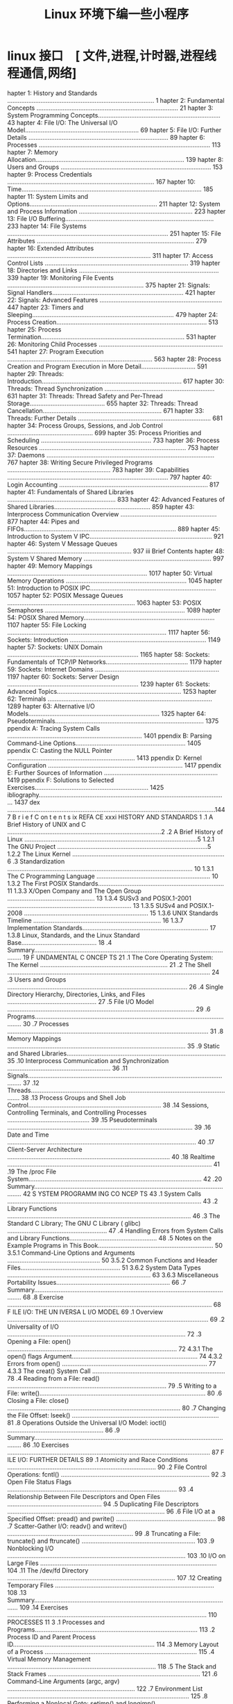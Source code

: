 #+TITLE: Linux 环境下编一些小程序
#+DESCRIPTION: 
#+TAGS: linux,program
#+CATEGORIES: 语言使用

* linux 接口　[ 文件,进程,计时器,进程线程通信,网络]
 hapter 1: History and Standards .................................................................................... 1
 hapter 2: Fundamental Concepts ................................................................................. 21
 hapter 3: System Programming Concepts...................................................................... 43
 hapter 4: File I/O: The Universal I/O Model................................................................. 69
 hapter 5: File I/O: Further Details ................................................................................ 89
 hapter 6: Processes .................................................................................................. 113
 hapter 7: Memory Allocation..................................................................................... 139
 hapter 8: Users and Groups ...................................................................................... 153
 hapter 9: Process Credentials .................................................................................... 167
 hapter 10: Time....................................................................................................... 185
 hapter 11: System Limits and Options......................................................................... 211
 hapter 12: System and Process Information ................................................................. 223
 hapter 13: File I/O Buffering..................................................................................... 233
 hapter 14: File Systems ............................................................................................ 251
 hapter 15: File Attributes .......................................................................................... 279
 hapter 16: Extended Attributes .................................................................................. 311
 hapter 17: Access Control Lists .................................................................................. 319
 hapter 18: Directories and Links ................................................................................ 339
 hapter 19: Monitoring File Events .............................................................................. 375
 hapter 21: Signals: Signal Handlers........................................................................... 421
 hapter 22: Signals: Advanced Features ...................................................................... 447
 hapter 23: Timers and Sleeping................................................................................. 479
 hapter 24: Process Creation...................................................................................... 513
 hapter 25: Process Termination.................................................................................. 531
 hapter 26: Monitoring Child Processes ....................................................................... 541
 hapter 27: Program Execution ................................................................................... 563
 hapter 28: Process Creation and Program Execution in More Detail............................... 591
 hapter 29: Threads: Introduction................................................................................ 617
 hapter 30: Threads: Thread Synchronization ............................................................... 631
 hapter 31: Threads: Thread Safety and Per-Thread Storage........................................... 655
 hapter 32: Threads: Thread Cancellation.................................................................... 671
 hapter 33: Threads: Further Details ............................................................................ 681
 hapter 34: Process Groups, Sessions, and Job Control ................................................. 699
 hapter 35: Process Priorities and Scheduling ............................................................... 733
 hapter 36: Process Resources .................................................................................... 753
 hapter 37: Daemons ................................................................................................ 767
 hapter 38: Writing Secure Privileged Programs ........................................................... 783
 hapter 39: Capabilities ............................................................................................ 797
 hapter 40: Login Accounting ..................................................................................... 817
 hapter 41: Fundamentals of Shared Libraries .............................................................. 833
 hapter 42: Advanced Features of Shared Libraries....................................................... 859
 hapter 43: Interprocess Communication Overview ....................................................... 877
 hapter 44: Pipes and FIFOs....................................................................................... 889
 hapter 45: Introduction to System V IPC...................................................................... 921
 hapter 46: System V Message Queues ....................................................................... 937
iii Brief Contents
 hapter 48: System V Shared Memory ......................................................................... 997
 hapter 49: Memory Mappings ................................................................................ 1017
 hapter 50: Virtual Memory Operations ..................................................................... 1045
 hapter 51: Introduction to POSIX IPC........................................................................ 1057
 hapter 52: POSIX Message Queues ......................................................................... 1063
 hapter 53: POSIX Semaphores ................................................................................ 1089
 hapter 54: POSIX Shared Memory........................................................................... 1107
 hapter 55: File Locking ........................................................................................... 1117
 hapter 56: Sockets: Introduction .............................................................................. 1149
 hapter 57: Sockets: UNIX Domain ........................................................................... 1165
 hapter 58: Sockets: Fundamentals of TCP/IP Networks............................................... 1179
 hapter 59: Sockets: Internet Domains ....................................................................... 1197
 hapter 60: Sockets: Server Design ........................................................................... 1239
 hapter 61: Sockets: Advanced Topics....................................................................... 1253
 hapter 62: Terminals .............................................................................................. 1289
 hapter 63: Alternative I/O Models........................................................................... 1325
 hapter 64: Pseudoterminals..................................................................................... 1375
ppendix A: Tracing System Calls ............................................................................. 1401
ppendix B: Parsing Command-Line Options............................................................... 1405
ppendix C: Casting the NULL Pointer ......................................................................... 1413
ppendix D: Kernel Configuration ............................................................................. 1417
ppendix E: Further Sources of Information ................................................................. 1419
ppendix F: Solutions to Selected Exercises................................................................. 1425
ibliography............................................................................................................ 1437
 dex .......................................................................................................................1447
                                                                                                                          B r i e f C on t e n t s ix
REFA CE                                                                                                                         xxxi
     HISTORY AND STANDARDS                                                                                                           1
.1   A Brief History of UNIX and C ........................................................................................2
.2   A Brief History of Linux ...................................................................................................5
        1.2.1         The GNU Project ......................................................................................5
        1.2.2         The Linux Kernel .......................................................................................6
.3   Standardization .......................................................................................................... 10
        1.3.1         The C Programming Language ................................................................. 10
        1.3.2         The First POSIX Standards........................................................................ 11
        1.3.3         X/Open Company and The Open Group .................................................. 13
        1.3.4         SUSv3 and POSIX.1-2001 ....................................................................... 13
        1.3.5         SUSv4 and POSIX.1-2008 ....................................................................... 15
        1.3.6         UNIX Standards Timeline ......................................................................... 16
        1.3.7         Implementation Standards........................................................................ 17
        1.3.8         Linux, Standards, and the Linux Standard Base........................................... 18
.4   Summary.................................................................................................................... 19
     F UNDAMENTAL C ONCEP TS                                                                                                       21
.1   The Core Operating System: The Kernel .........................................................................                21
.2   The Shell .................................................................................................................... 24
.3   Users and Groups .......................................................................................................       26
.4   Single Directory Hierarchy, Directories, Links, and Files ...................................................                  27
.5   File I/O Model ...........................................................................................................     29
.6   Programs....................................................................................................................   30
.7   Processes ...................................................................................................................  31
.8   Memory Mappings ......................................................................................................         35
.9   Static and Shared Libraries...........................................................................................         35
.10  Interprocess Communication and Synchronization ...........................................................                     36
.11  Signals....................................................................................................................... 37
.12  Threads......................................................................................................................  38
.13  Process Groups and Shell Job Control............................................................................               38
.14  Sessions, Controlling Terminals, and Controlling Processes ...............................................                     39
.15  Pseudoterminals ..........................................................................................................     39
.16  Date and Time ............................................................................................................     40
.17  Client-Server Architecture .............................................................................................       40
.18  Realtime ..................................................................................................................... 41
.19  The /proc File System...................................................................................................       42
.20  Summary....................................................................................................................    42
     S YSTEM PROGRAMM ING CO NCEP TS                                                                                               43
.1   System Calls ...............................................................................................................   43
.2   Library Functions .........................................................................................................    46
.3   The Standard C Library; The GNU C Library ( glibc) .........................................................                   47
.4   Handling Errors from System Calls and Library Functions..................................................                      48
.5   Notes on the Example Programs in This Book..................................................................                   50
        3.5.1         Command-Line Options and Arguments .....................................................                      50
        3.5.2         Common Functions and Header Files.........................................................                    51
            3.6.2                  System Data Types ..................................................................................   63
            3.6.3                  Miscellaneous Portability Issues.................................................................      66
.7     Summary....................................................................................................................        68
.8     Exercise .....................................................................................................................     68
       F ILE I/O: THE UN IVERSA L I/O MODEL                                                                                              69
.1     Overview ...................................................................................................................       69
.2     Universality of I/O ......................................................................................................         72
.3     Opening a File: open() .................................................................................................           72
            4.3.1                  The open() flags Argument........................................................................      74
            4.3.2                  Errors from open() ................................................................................... 77
            4.3.3                  The creat() System Call ............................................................................   78
.4     Reading from a File: read() ...........................................................................................            79
.5     Writing to a File: write()...............................................................................................          80
.6     Closing a File: close() ...................................................................................................        80
.7     Changing the File Offset: lseek() ....................................................................................             81
.8     Operations Outside the Universal I/O Model: ioctl() .......................................................                        86
.9     Summary....................................................................................................................        86
.10    Exercises ....................................................................................................................     87
       F ILE I/O: FURTHER DETAILS                                                                                                        89
.1     Atomicity and Race Conditions ..................................................................................... 90
.2     File Control Operations: fcntl() ..................................................................................... 92
.3     Open File Status Flags ................................................................................................. 93
.4     Relationship Between File Descriptors and Open Files ...................................................... 94
.5     Duplicating File Descriptors .......................................................................................... 96
.6     File I/O at a Specified Offset: pread() and pwrite() ......................................................... 98
.7     Scatter-Gather I/O: readv() and writev() ........................................................................ 99
.8     Truncating a File: truncate() and ftruncate() ................................................................. 103
.9     Nonblocking I/O ...................................................................................................... 103
.10    I/O on Large Files ..................................................................................................... 104
.11    The /dev/fd Directory ................................................................................................ 107
.12    Creating Temporary Files ........................................................................................... 108
.13    Summary.................................................................................................................. 109
.14    Exercises .................................................................................................................. 110
       PROCESSES                                                                                                                      11 3
.1     Processes and Programs.............................................................................................              113
.2     Process ID and Parent Process ID.................................................................................                114
.3     Memory Layout of a Process .......................................................................................               115
.4     Virtual Memory Management .....................................................................................                  118
.5     The Stack and Stack Frames .......................................................................................               121
.6     Command-Line Arguments (argc, argv) .........................................................................                    122
.7     Environment List ........................................................................................................        125
.8     Performing a Nonlocal Goto: setjmp() and longjmp() ....................................................                          131
.9     Summary..................................................................................................................        138
.10    Exercises ..................................................................................................................     138
ii  C on t e n t s i n D e t a i l
       7.1.1         Adjusting the Program Break: brk() and sbrk() ..........................................                     139
       7.1.2         Allocating Memory on the Heap: malloc() and free() .................................                         140
       7.1.3         Implementation of malloc() and free() ......................................................                 144
       7.1.4         Other Methods of Allocating Memory on the Heap ...................................                           147
.2  Allocating Memory on the Stack: alloca() .....................................................................                150
.3  Summary..................................................................................................................     151
.4  Exercises ..................................................................................................................  152
    U S ER S AN D GR OU PS                                                                                                      15 3
.1  The Password File: /etc/passwd ...................................................................................            153
.2  The Shadow Password File: /etc/shadow ......................................................................                  155
.3  The Group File: /etc/group .........................................................................................          155
.4  Retrieving User and Group Information ........................................................................                157
.5  Password Encryption and User Authentication ...............................................................                   162
.6  Summary..................................................................................................................     166
.7  Exercises ..................................................................................................................  166
    PROCESS CREDENTIALS                                                                                                         167
.1  Real User ID and Real Group ID..................................................................................              167
.2  Effective User ID and Effective Group ID.......................................................................               168
.3  Set-User-ID and Set-Group-ID Programs ........................................................................                168
.4  Saved Set-User-ID and Saved Set-Group-ID ...................................................................                  170
.5  File-System User ID and File-System Group ID................................................................                  171
.6  Supplementary Group IDs ..........................................................................................            172
.7  Retrieving and Modifying Process Credentials...............................................................                   172
       9.7.1         Retrieving and Modifying Real, Effective, and Saved Set IDs ......................                           172
       9.7.2         Retrieving and Modifying File-System IDs .................................................                   178
       9.7.3         Retrieving and Modifying Supplementary Group IDs .................................                           178
       9.7.4         Summary of Calls for Modifying Process Credentials .................................                         180
       9.7.5         Example: Displaying Process Credentials .................................................                    182
.8  Summary..................................................................................................................     183
.9  Exercises ..................................................................................................................  184
0   TIME                                                                                                                        18 5
0.1 Calendar Time ..........................................................................................................      186
0.2 Time-Conversion Functions..........................................................................................           187
       10.2.1        Converting time_t to Printable Form ........................................................                 188
       10.2.2        Converting Between time_t and Broken-Down Time ...................................                           189
       10.2.3        Converting Between Broken-Down Time and Printable Form .......................                               191
0.3 Timezones ................................................................................................................    197
0.4 Locales.....................................................................................................................  200
0.5 Updating the System Clock .........................................................................................           204
0.6 The Software Clock (Jiffies) .........................................................................................        205
0.7 Process Time.............................................................................................................     206
0.8 Summary..................................................................................................................     209
0.9 Exercise ...................................................................................................................  210
                                                                                                                          C o n te n t s i n D e t a i l xiii
1.2   Retrieving System Limits (and Options) at Run Time ........................................................                   215
1.3   Retrieving File-Related Limits (and Options) at Run Time..................................................                    217
1.4   Indeterminate Limits ...................................................................................................      219
1.5   System Options .........................................................................................................      219
1.6   Summary..................................................................................................................     221
1.7   Exercises ..................................................................................................................  222
 2    SYSTEM AND PROCESS INFORMATION                                                                                              22 3
2.1   The /proc File System.................................................................................................        223
         12.1.1            Obtaining Information About a Process: /proc/PID ...................................                     224
         12.1.2            System Information Under /proc..............................................................             226
         12.1.3            Accessing /proc Files ............................................................................       226
2.2   System Identification: uname() ....................................................................................           229
2.3   Summary..................................................................................................................     231
2.4   Exercises ..................................................................................................................  231
 3    F ILE I/O BUFF ERING                                                                                                        233
3.1   Kernel Buffering of File I/O: The Buffer Cache ..............................................................                 233
3.2   Buffering in the stdio Library .......................................................................................        237
3.3   Controlling Kernel Buffering of File I/O ........................................................................             239
3.4   Summary of I/O Buffering ..........................................................................................           243
3.5   Advising the Kernel About I/O Patterns........................................................................                244
3.6   Bypassing the Buffer Cache: Direct I/O........................................................................                246
3.7   Mixing Library Functions and System Calls for File I/O ..................................................                     248
3.8   Summary..................................................................................................................     249
3.9   Exercises ..................................................................................................................  250
 4    FILE SYSTEMS                                                                                                                25 1
4.1   Device Special Files (Devices) .....................................................................................          252
4.2   Disks and Partitions ...................................................................................................      253
4.3   File Systems ..............................................................................................................   254
4.4   I-nodes ..................................................................................................................... 256
4.5   The Virtual File System (VFS) .......................................................................................         259
4.6   Journaling File Systems...............................................................................................        260
4.7   Single Directory Hierarchy and Mount Points ................................................................                  261
4.8   Mounting and Unmounting File Systems .......................................................................                  262
         14.8.1            Mounting a File System: mount() ............................................................             264
         14.8.2            Unmounting a File System: umount() and umount2() ................................                        269
4.9   Advanced Mount Features ..........................................................................................            271
         14.9.1            Mounting a File System at Multiple Mount Points.......................................                   271
         14.9.2            Stacking Multiple Mounts on the Same Mount Point...................................                      271
         14.9.3            Mount Flags That Are Per-Mount Options .................................................                 272
         14.9.4            Bind Mounts.........................................................................................     272
         14.9.5            Recursive Bind Mounts...........................................................................         273
4.10  A Virtual Memory File System: tmpfs ............................................................................              274
4.11  Obtaining Information About a File System: statvfs() ......................................................                   276
4.12  Summary..................................................................................................................     277
4.13  Exercise ...................................................................................................................  278
iv   Contents in D eta i l
5.2  File Timestamps.........................................................................................................     285
        15.2.1         Changing File Timestamps with utime() and utimes() .................................                       287
        15.2.2         Changing File Timestamps with utimensat() and futimens() ........................                          289
5.3  File Ownership .........................................................................................................     291
        15.3.1         Ownership of New Files ........................................................................            291
        15.3.2         Changing File Ownership: chown(), fchown(), and lchown().......................                            291
5.4  File Permissions .........................................................................................................   294
        15.4.1         Permissions on Regular Files ...................................................................           294
        15.4.2         Permissions on Directories......................................................................           297
        15.4.3         Permission-Checking Algorithm ...............................................................              297
        15.4.4         Checking File Accessibility: access() .........................................................            299
        15.4.5         Set-User-ID, Set-Group-ID, and Sticky Bits .................................................               300
        15.4.6         The Process File Mode Creation Mask: umask() ........................................                      301
        15.4.7         Changing File Permissions: chmod() and fchmod() .....................................                      303
5.5  I-node Flags (ext2 Extended File Attributes) ...................................................................             304
5.6  Summary..................................................................................................................    308
5.7  Exercises .................................................................................................................. 309
6    EXTENDED ATTRIBUTES                                                                                                        311
6.1  Overview .................................................................................................................   311
6.2  Extended Attribute Implementation Details ....................................................................               313
6.3  System Calls for Manipulating Extended Attributes.........................................................                   314
6.4  Summary..................................................................................................................    318
6.5  Exercise ................................................................................................................... 318
7    ACC ESS C ONT RO L LIS T S                                                                                                 31 9
7.1  Overview .................................................................................................................   320
7.2  ACL Permission-Checking Algorithm.............................................................................               321
7.3  Long and Short Text Forms for ACLs.............................................................................              323
7.4  The ACL_MASK Entry and the ACL Group Class................................................................                   324
7.5  The getfacl and setfacl Commands ...............................................................................             325
7.6  Default ACLs and File Creation ...................................................................................           327
7.7  ACL Implementation Limits ..........................................................................................         328
7.8  The ACL API .............................................................................................................    329
7.9  Summary..................................................................................................................    337
7.10 Exercise ................................................................................................................... 337
8    D I R E C T O R I E S A ND L I NKS                                                                                          33 9
8.1  Directories and (Hard) Links........................................................................................         339
8.2  Symbolic (Soft) Links ..................................................................................................     342
8.3  Creating and Removing (Hard) Links: link() and unlink() ...............................................                      344
8.4  Changing the Name of a File: rename() .......................................................................                348
8.5  Working with Symbolic Links: symlink() and readlink() ..................................................                     349
8.6  Creating and Removing Directories: mkdir() and rmdir() ...............................................                       350
8.7  Removing a File or Directory: remove() .........................................................................             352
8.8  Reading Directories: opendir() and readdir() ................................................................                352
8.9  File Tree Walking: nftw() ...........................................................................................        358
8.10 The Current Working Directory of a Process .................................................................                 363
8.11 Operating Relative to a Directory File Descriptor ...........................................................                365
8.12 Changing the Root Directory of a Process: chroot() ........................................................                  367
8.13 Resolving a Pathname: realpath() ................................................................................            369
                                                                                                                            Contents in Detai l xv
8.16 Exercises .................................................................................................................. 373
9     M O NIT O R I NG F I L E E V E N T S                                                                                       37 5
9.1   Overview .................................................................................................................   376
9.2   The inotify API ..........................................................................................................   376
9.3   inotify Events ............................................................................................................  378
9.4   Reading inotify Events................................................................................................       379
9.5   Queue Limits and /proc Files.......................................................................................          385
9.6   An Older System for Monitoring File Events: dnotify.......................................................                   386
9.7   Summary..................................................................................................................    386
9.8   Exercise ................................................................................................................... 386
0     S IG NA LS : F U ND AME NT AL CONCE PTS                                                                                    38 7
0.1   Concepts and Overview.............................................................................................           388
0.2   Signal Types and Default Actions ................................................................................            390
0.3   Changing Signal Dispositions: signal().........................................................................              397
0.4   Introduction to Signal Handlers ...................................................................................          398
0.5   Sending Signals: kill() ...............................................................................................      401
0.6   Checking for the Existence of a Process........................................................................              403
0.7   Other Ways of Sending Signals: raise() and killpg() .....................................................                    404
0.8   Displaying Signal Descriptions ....................................................................................          406
0.9   Signal Sets ...............................................................................................................  406
0.10  The Signal Mask (Blocking Signal Delivery) ..................................................................                410
0.11  Pending Signals ........................................................................................................     411
0.12  Signals Are Not Queued ............................................................................................          412
0.13  Changing Signal Dispositions: sigaction() .....................................................................              416
0.14  Waiting for a Signal: pause()......................................................................................          418
0.15  Summary..................................................................................................................    418
0.16  Exercises .................................................................................................................. 419
1     S I G NA L S : S I G N A L H A ND L E R S                                                                                  42 1
1.1   Designing Signal Handlers .........................................................................................          422
         21.1.1            Signals Are Not Queued (Revisited) ........................................................             422
         21.1.2            Reentrant and Async-Signal-Safe Functions ...............................................               422
         21.1.3            Global Variables and the sig_atomic_t Data Type .....................................                   428
1.2   Other Methods of Terminating a Signal Handler ...........................................................                    428
         21.2.1            Performing a Nonlocal Goto from a Signal Handler ..................................                     429
         21.2.2            Terminating a Process Abnormally: abort() ...............................................               433
1.3   Handling a Signal on an Alternate Stack: sigaltstack() ...................................................                   434
1.4   The SA_SIGINFO Flag...................................................................................................       437
1.5   Interruption and Restarting of System Calls ...................................................................              442
1.6   Summary..................................................................................................................    445
1.7   Exercise ................................................................................................................... 446
2     S I G NA L S : A DV A N C E D F E A TU R E S                                                                               44 7
2.1   Core Dump Files .......................................................................................................      448
2.2   Special Cases for Delivery, Disposition, and Handling ...................................................                    450
2.3   Interruptible and Uninterruptible Process Sleep States.....................................................                  451
2.4   Hardware-Generated Signals......................................................................................             452
2.5   Synchronous and Asynchronous Signal Generation .......................................................                       452
vi   Contents in D eta i l
2.8  Realtime Signals........................................................................................................     456
        22.8.1        Sending Realtime Signals.......................................................................             458
        22.8.2        Handling Realtime Signals .....................................................................             460
2.9  Waiting for a Signal Using a Mask: sigsuspend() ..........................................................                   464
2.10 Synchronously Waiting for a Signal.............................................................................              468
2.11 Fetching Signals via a File Descriptor...........................................................................            471
2.12 Interprocess Communication with Signals .....................................................................                474
2.13 Earlier Signal APIs (System V and BSD) ........................................................................              475
2.14 Summary..................................................................................................................    477
2.15 Exercises .................................................................................................................. 478
3    TIMERS AND SLEEPING                                                                                                        479
3.1  Interval Timers...........................................................................................................   479
3.2  Scheduling and Accuracy of Timers .............................................................................              485
3.3  Setting Timeouts on Blocking Operations ......................................................................               486
3.4  Suspending Execution for a Fixed Interval (Sleeping) .....................................................                   487
        23.4.1        Low-Resolution Sleeping: sleep() ..............................................................             487
        23.4.2        High-Resolution Sleeping: nanosleep()......................................................                 488
3.5  POSIX Clocks............................................................................................................     491
        23.5.1        Retrieving the Value of a Clock: clock_gettime() ........................................                   491
        23.5.2        Setting the Value of a Clock: clock_settime() .............................................                 492
        23.5.3        Obtaining the Clock ID of a Specific Process or Thread .............................                        493
        23.5.4        Improved High-Resolution Sleeping: clock_nanosleep() ...............................                        493
3.6  POSIX Interval Timers.................................................................................................       495
        23.6.1        Creating a Timer: timer_create() .............................................................              495
        23.6.2        Arming and Disarming a Timer: timer_settime() ........................................                      498
        23.6.3        Retrieving the Current Value of a Timer: timer_gettime() .............................                      499
        23.6.4        Deleting a Timer: timer_delete() ..............................................................             499
        23.6.5        Notification via a Signal........................................................................           499
        23.6.6        Timer Overruns.....................................................................................         503
        23.6.7        Notification via a Thread .......................................................................           504
3.7  Timers That Notify via File Descriptors: the timerfd API ...................................................                 507
3.8  Summary..................................................................................................................    511
3.9  Exercises .................................................................................................................. 512
4    PROCESS CREATION                                                                                                           513
4.1  Overview of fork(), exit(), wait(), and execve() ..............................................................              513
4.2  Creating a New Process: fork() ...................................................................................           515
        24.2.1        File Sharing Between Parent and Child ....................................................                  517
        24.2.2        Memory Semantics of fork() ...................................................................              520
4.3  The vfork() System Call ..............................................................................................       522
4.4  Race Conditions After fork() .......................................................................................         525
4.5  Avoiding Race Conditions by Synchronizing with Signals...............................................                        527
4.6  Summary..................................................................................................................    529
4.7  Exercises .................................................................................................................. 530
5    PR OCES S T ERMI NAT ION                                                                                                   53 1
5.1  Terminating a Process: _exit() and exit().......................................................................             531
5.2  Details of Process Termination.....................................................................................          533
5.3  Exit Handlers ............................................................................................................   533
5.4  Interactions Between fork(), stdio Buffers, and _exit() .....................................................                537
                                                                                                                           Contents i n Detail xvii
6     M O NIT O R I NG C H I L D P RO C E SS E S                                                                                   54 1
6.1   Waiting on a Child Process ........................................................................................           541
         26.1.1                   The wait() System Call........................................................................... 541
         26.1.2                   The waitpid() System Call ......................................................................  544
         26.1.3                   The Wait Status Value ........................................................................... 545
         26.1.4                   Process Termination from a Signal Handler ..............................................          549
         26.1.5                   The waitid() System Call ........................................................................ 550
         26.1.6                   The wait3() and wait4() System Calls ......................................................       552
6.2   Orphans and Zombies ...............................................................................................           553
6.3   The SIGCHLD Signal ....................................................................................................       555
         26.3.1                   Establishing a Handler for SIGCHLD ..........................................................     555
         26.3.2                   Delivery of SIGCHLD for Stopped Children .................................................        559
         26.3.3                   Ignoring Dead Child Processes ...............................................................     559
6.4   Summary..................................................................................................................     561
6.5   Exercises ..................................................................................................................  562
7     PROGRA M EXECUTION                                                                                                          563
7.1   Executing a New Program: execve() .............................................................................               563
7.2   The exec() Library Functions.........................................................................................         567
         27.2.1                   The PATH Environment Variable ...............................................................     568
         27.2.2                   Specifying Program Arguments as a List...................................................         570
         27.2.3                   Passing the Caller’s Environment to the New Program ...............................               570
         27.2.4                   Executing a File Referred to by a Descriptor: fexecve() ................................          571
7.3   Interpreter Scripts ......................................................................................................    572
7.4   File Descriptors and exec() ..........................................................................................        575
7.5   Signals and exec() .....................................................................................................      578
7.6   Executing a Shell Command: system() ..........................................................................                579
7.7   Implementing system() ................................................................................................        582
7.8   Summary..................................................................................................................     588
7.9   Exercises ..................................................................................................................  589
8     PROCESS CREATION AND PRO GRAM EXECUTION IN
      MO RE DET AIL                                                                                                                591
8.1   Process Accounting....................................................................................................        591
8.2   The clone() System Call ..............................................................................................        598
         28.2.1                   The clone() flags Argument .....................................................................  603
         28.2.2                   Extensions to waitpid() for Cloned Children .............................................         609
8.3   Speed of Process Creation..........................................................................................           610
8.4   Effect of exec() and fork() on Process Attributes..............................................................               612
8.5   Summary..................................................................................................................     616
8.6   Exercise ...................................................................................................................  616
9     T H REA DS : I N TR O D UCT I O N                                                                                           61 7
9.1   Overview .................................................................................................................    617
9.2   Background Details of the Pthreads API ........................................................................               620
9.3   Thread Creation........................................................................................................       622
9.4   Thread Termination....................................................................................................        623
9.5   Thread IDs................................................................................................................    624
9.6   Joining with a Terminated Thread ................................................................................             625
9.7   Detaching a Thread ...................................................................................................        627
viii C on t e n t s i n D e t a i l
9.10 Summary..................................................................................................................    629
9.11 Exercises .................................................................................................................. 630
0    THREADS: THREAD SYNCHRONIZATION                                                                                            631
0.1  Protecting Accesses to Shared Variables: Mutexes.........................................................                    631
       30.1.1         Statically Allocated Mutexes...................................................................             635
       30.1.2         Locking and Unlocking a Mutex..............................................................                 635
       30.1.3         Performance of Mutexes ........................................................................             638
       30.1.4         Mutex Deadlocks ..................................................................................          639
       30.1.5         Dynamically Initializing a Mutex .............................................................              639
       30.1.6         Mutex Attributes....................................................................................        640
       30.1.7         Mutex Types.........................................................................................        640
0.2  Signaling Changes of State: Condition Variables ..........................................................                   642
       30.2.1         Statically Allocated Condition Variables ..................................................                 643
       30.2.2         Signaling and Waiting on Condition Variables ........................................                       643
       30.2.3         Testing a Condition Variable’s Predicate..................................................                  647
       30.2.4         Example Program: Joining Any Terminated Thread....................................                          648
       30.2.5         Dynamically Allocated Condition Variables..............................................                     651
0.3  Summary..................................................................................................................    652
0.4  Exercises .................................................................................................................. 652
1    T H REA DS : T H R E A D S A F E T Y A N D P E R- T H R E A D S T O RA GE                                                   65 5
1.1  Thread Safety (and Reentrancy Revisited) .....................................................................               655
1.2  One-Time Initialization ...............................................................................................      658
1.3  Thread-Specific Data..................................................................................................       659
       31.3.1         Thread-Specific Data from the Library Function’s Perspective ......................                         660
       31.3.2         Overview of the Thread-Specific Data API ................................................                   660
       31.3.3         Details of the Thread-Specific Data API ....................................................                661
       31.3.4         Employing the Thread-Specific Data API ..................................................                   663
       31.3.5         Thread-Specific Data Implementation Limits ..............................................                   668
1.4  Thread-Local Storage .................................................................................................       668
1.5  Summary..................................................................................................................    669
1.6  Exercises .................................................................................................................. 670
2    T H REA DS : THR E A D C A NCE L L A T I O N                                                                               67 1
2.1  Canceling a Thread...................................................................................................        671
2.2  Cancellation State and Type .......................................................................................          672
2.3  Cancellation Points ....................................................................................................     673
2.4  Testing for Thread Cancellation...................................................................................           675
2.5  Cleanup Handlers .....................................................................................................       676
2.6  Asynchronous Cancelability........................................................................................           680
2.7  Summary..................................................................................................................    680
3    T H REA DS : F U R TH E R D E T A I L S                                                                                     68 1
3.1  Thread Stacks ...........................................................................................................    681
3.2  Threads and Signals ..................................................................................................       682
       33.2.1         How the UNIX Signal Model Maps to Threads .........................................                         682
       33.2.2         Manipulating the Thread Signal Mask .....................................................                   684
       33.2.3         Sending a Signal to a Thread.................................................................               684
       33.2.4         Dealing with Asynchronous Signals Sanely ..............................................                     685
                                                                                                                           Contents i n D etai l xix
3.5   Linux Implementations of POSIX Threads ......................................................................                689
         33.5.1          LinuxThreads ........................................................................................     689
         33.5.2          NPTL ...................................................................................................  692
         33.5.3          Which Threading Implementation?..........................................................                 694
3.6   Advanced Features of the Pthreads API ........................................................................               696
3.7   Summary..................................................................................................................    696
3.8   Exercises .................................................................................................................. 697
4     PROCESS GROUPS, SESS IONS, AND JOB CONTROL                                                                                 69 9
4.1   Overview .................................................................................................................   699
4.2   Process Groups .........................................................................................................     701
4.3   Sessions ................................................................................................................... 704
4.4   Controlling Terminals and Controlling Processes............................................................                  706
4.5   Foreground and Background Process Groups ...............................................................                     708
4.6   The SIGHUP Signal......................................................................................................      709
         34.6.1          Handling of SIGHUP by the Shell ..............................................................            710
         34.6.2          SIGHUP and Termination of the Controlling Process.....................................                    712
4.7   Job Control...............................................................................................................   714
         34.7.1          Using Job Control Within the Shell ..........................................................             714
         34.7.2          Implementing Job Control.......................................................................           717
         34.7.3          Handling Job-Control Signals .................................................................            722
         34.7.4          Orphaned Process Groups (and SIGHUP Revisited) .....................................                      725
4.8   Summary..................................................................................................................    730
4.9   Exercises .................................................................................................................. 731
5     PROCESS PRIORI TIES A ND S CHEDULING                                                                                       733
5.1   Process Priorities (Nice Values) ...................................................................................         733
5.2   Overview of Realtime Process Scheduling.....................................................................                 737
         35.2.1          The SCHED_RR Policy ...............................................................................       739
         35.2.2          The SCHED_FIFO Policy ............................................................................        740
         35.2.3          The SCHED_BATCH and SCHED_IDLE Policies..................................................                 740
5.3   Realtime Process Scheduling API .................................................................................            740
         35.3.1          Realtime Priority Ranges ........................................................................         740
         35.3.2          Modifying and Retrieving Policies and Priorities........................................                  741
         35.3.3          Relinquishing the CPU ...........................................................................         747
         35.3.4          The SCHED_RR Time Slice .........................................................................         747
5.4   CPU Affinity..............................................................................................................   748
5.5   Summary..................................................................................................................    751
5.6   Exercises .................................................................................................................. 751
6     PROC E S S R E S OU RC E S                                                                                                 75 3
6.1   Process Resource Usage .............................................................................................         753
6.2   Process Resource Limits ..............................................................................................       755
6.3   Details of Specific Resource Limits ...............................................................................          760
6.4   Summary..................................................................................................................    765
6.5   Exercises .................................................................................................................. 765
7     D A E M O NS                                                                                                               76 7
7.1   Overview ................................................................................................................. 767
7.2   Creating a Daemon ................................................................................................... 768
x   Co ntents i n Detail
7.5  Logging Messages and Errors Using syslog ...................................................................                 775
        37.5.1        Overview.............................................................................................       775
        37.5.2        The syslog API .......................................................................................      777
        37.5.3        The /etc/syslog.conf File ......................................................................            781
7.6  Summary..................................................................................................................    782
7.7  Exercise ................................................................................................................... 782
8    WRITING SECURE PRIVILEGED PROGRAMS                                                                                         783
8.1  Is a Set-User-ID or Set-Group-ID Program Required? .......................................................                   784
8.2  Operate with Least Privilege .......................................................................................         784
8.3  Be Careful When Executing a Program ........................................................................                 787
8.4  Avoid Exposing Sensitive Information...........................................................................              788
8.5  Confine the Process ...................................................................................................      789
8.6  Beware of Signals and Race Conditions.......................................................................                 790
8.7  Pitfalls When Performing File Operations and File I/O ...................................................                    790
8.8  Don’t Trust Inputs or the Environment............................................................................            791
8.9  Beware of Buffer Overruns .........................................................................................          792
8.10 Beware of Denial-of-Service Attacks .............................................................................            793
8.11 Check Return Statuses and Fail Safely ..........................................................................             794
8.12 Summary..................................................................................................................    795
8.13 Exercises .................................................................................................................. 796
9    CAPABILITIES                                                                                                               79 7
9.1  Rationale for Capabilities ...........................................................................................       797
9.2  The Linux Capabilities ................................................................................................      798
9.3  Process and File Capabilities ......................................................................................         798
        39.3.1        Process Capabilities ..............................................................................         798
        39.3.2        File Capabilities....................................................................................       799
        39.3.3        Purpose of the Process Permitted and Effective Capability Sets....................                          802
        39.3.4        Purpose of the File Permitted and Effective Capability Sets .........................                       802
        39.3.5        Purpose of the Process and File Inheritable Sets ........................................                   802
        39.3.6        Assigning and Viewing File Capabilities from the Shell..............................                        803
9.4 The Modern Capabilities Implementation......................................................................                  804
9.5 Transformation of Process Capabilities During exec() ......................................................                   805
        39.5.1        Capability Bounding Set ........................................................................            805
        39.5.2        Preserving root Semantics ......................................................................            806
9.6 Effect on Process Capabilities of Changing User IDs ......................................................                    806
9.7 Changing Process Capabilities Programmatically ..........................................................                     807
9.8 Creating Capabilities-Only Environments......................................................................                 811
9.9 Discovering the Capabilities Required by a Program......................................................                      813
9.10 Older Kernels and Systems Without File Capabilities .....................................................                    814
9.11 Summary..................................................................................................................    816
9.12 Exercise ................................................................................................................... 816
0    L O GIN A C C O U NT I N G                                                                                                 81 7
0.1  Overview of the utmp and wtmp Files ............................................................................             817
0.2  The utmpx API ..........................................................................................................     818
0.3  The utmpx Structure ...................................................................................................      818
0.4  Retrieving Information from the utmp and wtmp Files ........................................................                 821
0.5  Retrieving the Login Name: getlogin() ..........................................................................             825
0.6  Updating the utmp and wtmp Files for a Login Session .....................................................                   825
                                                                                                                           Contents i n D etai l xxi
0.9   Exercises .................................................................................................................. 832
1     F UNDAMENTALS OF SHARED LIBRARIE S                                                                                             833
1.1   Object Libraries ........................................................................................................        833
1.2   Static Libraries ..........................................................................................................      834
1.3   Overview of Shared Libraries......................................................................................               836
1.4   Creating and Using Shared Libraries—A First Pass ........................................................                        837
          41.4.1                    Creating a Shared Library......................................................................    837
          41.4.2                    Position-Independent Code.....................................................................     838
          41.4.3                    Using a Shared Library..........................................................................   839
          41.4.4                    The Shared Library Soname ...................................................................      840
1.5   Useful Tools for Working with Shared Libraries .............................................................                     843
1.6   Shared Library Versions and Naming Conventions ........................................................                          844
1.7   Installing Shared Libraries ..........................................................................................           847
1.8   Compatible Versus Incompatible Libraries.....................................................................                    850
1.9   Upgrading Shared Libraries........................................................................................               850
1.10  Specifying Library Search Directories in an Object File ..................................................                       851
1.11  Finding Shared Libraries at Run Time ...........................................................................                 854
1.12  Run-Time Symbol Resolution ........................................................................................              854
1.13  Using a Static Library Instead of a Shared Library .........................................................                     856
1.14  Summary..................................................................................................................        856
1.15  Exercise ...................................................................................................................     857
2     ADVANCED FE ATURES OF SHARED LIBRARIES                                                                                         859
2.1   Dynamically Loaded Libraries .....................................................................................               859
          42.1.1                    Opening a Shared Library: dlopen() ........................................................        860
          42.1.2                    Diagnosing Errors: dlerror() ...................................................................   862
          42.1.3                    Obtaining the Address of a Symbol: dlsym() ............................................            862
          42.1.4                    Closing a Shared Library: dlclose() ..........................................................     866
          42.1.5                    Obtaining Information About Loaded Symbols: dladdr() ............................                  866
          42.1.6                    Accessing Symbols in the Main Program..................................................            867
2.2   Controlling Symbol Visibility .......................................................................................            867
2.3   Linker Version Scripts .................................................................................................         868
          42.3.1                    Controlling Symbol Visibility with Version Scripts ......................................          868
          42.3.2                    Symbol Versioning ................................................................................ 870
2.4   Initialization and Finalization Functions ........................................................................               872
2.5   Preloading Shared Libraries........................................................................................              873
2.6   Monitoring the Dynamic Linker: LD_DEBUG......................................................................                    874
2.7   Summary..................................................................................................................        875
2.8   Exercises ..................................................................................................................     876
3     INTERPROCESS COMMUN ICATION OVERVIEW                                                                                           877
3.1   A Taxonomy of IPC Facilities ......................................................................................              877
3.2   Communication Facilities............................................................................................             879
3.3   Synchronization Facilities ...........................................................................................           880
3.4   Comparing IPC Facilities ............................................................................................            882
3.5   Summary..................................................................................................................        887
3.6   Exercises ..................................................................................................................     887
xii  C o n t e n ts i n D e t a i l
4.2  Creating and Using Pipes...........................................................................................            892
4.3  Pipes as a Method of Process Synchronization ..............................................................                    897
4.4  Using Pipes to Connect Filters .....................................................................................           899
4.5  Talking to a Shell Command via a Pipe: popen() ...........................................................                     902
4.6  Pipes and stdio Buffering ............................................................................................         906
4.7  FIFOs.......................................................................................................................   906
4.8  A Client-Server Application Using FIFOs.......................................................................                 909
4.9  Nonblocking I/O ......................................................................................................         915
4.10 Semantics of read() and write() on Pipes and FIFOs.......................................................                      917
4.11 Summary..................................................................................................................      918
4.12 Exercises ..................................................................................................................   919
5    IN T RODUCTIO N TO SYST EM V IPC                                                                                             92 1
5.1  API Overview ...........................................................................................................       922
5.2  IPC Keys ..................................................................................................................    925
5.3  Associated Data Structure and Object Permissions.........................................................                      927
5.4  IPC Identifiers and Client-Server Applications ................................................................                929
5.5  Algorithm Employed by System V IPC get Calls..............................................................                     931
5.6  The ipcs and ipcrm Commands ...................................................................................                934
5.7  Obtaining a List of All IPC Objects ..............................................................................             935
5.8  IPC Limits .................................................................................................................   935
5.9  Summary..................................................................................................................      936
5.10 Exercises ..................................................................................................................   936
6    SYSTEM V MESSAGE QUEUES                                                                                                      93 7
6.1  Creating or Opening a Message Queue ......................................................................                     938
6.2  Exchanging Messages ...............................................................................................            940
       46.2.1         Sending Messages................................................................................              940
       46.2.2         Receiving Messages ..............................................................................             943
6.3 Message Queue Control Operations............................................................................                    947
6.4 Message Queue Associated Data Structure ..................................................................                      948
6.5 Message Queue Limits ...............................................................................................            950
6.6 Displaying All Message Queues on the System .............................................................                       951
6.7 Client-Server Programming with Message Queues .........................................................                         953
6.8 A File-Server Application Using Message Queues..........................................................                        955
6.9 Disadvantages of System V Message Queues ...............................................................                        961
6.10 Summary..................................................................................................................      962
6.11 Exercises ..................................................................................................................   963
7    SYSTEM V SEMAPHORES                                                                                                          96 5
7.1  Overview .................................................................................................................     966
7.2  Creating or Opening a Semaphore Set ........................................................................                   969
7.3  Semaphore Control Operations...................................................................................                969
7.4  Semaphore Associated Data Structure..........................................................................                  972
7.5  Semaphore Initialization.............................................................................................          975
7.6  Semaphore Operations ..............................................................................................            978
7.7  Handling of Multiple Blocked Semaphore Operations ....................................................                         986
7.8  Semaphore Undo Values............................................................................................              986
7.9  Implementing a Binary Semaphores Protocol.................................................................                     988
                                                                                                                          C on t e n t s i n D e t a i l xxiii
7.12 Summary..................................................................................................................    993
7.13 Exercises .................................................................................................................. 994
8    SYS T E M V S H A R E D M E M OR Y                                                                                          99 7
8.1  Overview ................................................................................................................. 998
8.2  Creating or Opening a Shared Memory Segment ......................................................... 998
8.3  Using Shared Memory ............................................................................................... 999
8.4  Example: Transferring Data via Shared Memory ......................................................... 1001
8.5  Location of Shared Memory in Virtual Memory............................................................ 1006
8.6  Storing Pointers in Shared Memory............................................................................ 1010
8.7  Shared Memory Control Operations .......................................................................... 1011
8.8  Shared Memory Associated Data Structure ................................................................. 1012
8.9  Shared Memory Limits.............................................................................................. 1014
8.10 Summary................................................................................................................ 1015
8.11 Exercises ................................................................................................................ 1016
9    ME MORY MAPPINGS                                                                                                         1017
9.1  Overview ...............................................................................................................   1017
9.2  Creating a Mapping: mmap() ...................................................................................             1020
9.3  Unmapping a Mapped Region: munmap() .................................................................                      1023
9.4  File Mappings.........................................................................................................     1024
        49.4.1          Private File Mappings..........................................................................         1024
        49.4.2          Shared File Mappings .........................................................................          1025
        49.4.3          Boundary Cases .................................................................................        1029
        49.4.4          Memory Protection and File Access Mode Interactions.............................                        1030
9.5  Synchronizing a Mapped Region: msync() .................................................................                   1031
9.6  Additional mmap() Flags..........................................................................................          1033
9.7  Anonymous Mappings .............................................................................................           1034
9.8  Remapping a Mapped Region: mremap()...................................................................                     1037
9.9  MAP_NORESERVE and Swap Space Overcommitting ........................................................                       1038
9.10 The MAP_FIXED Flag ..................................................................................................      1040
9.11 Nonlinear Mappings: remap_file_pages() ...................................................................                 1041
9.12 Summary................................................................................................................    1043
9.13 Exercises ................................................................................................................ 1044
0    V I R TU A L M E M O R Y O P E RA T I O N S                                                                              1 04 5
0.1  Changing Memory Protection: mprotect() ...................................................................                 1045
0.2  Memory Locking: mlock() and mlockall() ....................................................................                1047
0.3  Determining Memory Residence: mincore() .................................................................                  1051
0.4  Advising Future Memory Usage Patterns: madvise() .....................................................                     1054
0.5  Summary................................................................................................................    1056
0.6  Exercises ................................................................................................................ 1056
1    I N T RO D U C TIO N TO P O S I X I P C                                                                                  1 05 7
1.1  API Overview ......................................................................................................... 1058
1.2  Comparison of System V IPC and POSIX IPC .............................................................. 1061
1.3  Summary................................................................................................................ 1062
xiv  Co ntents i n Detail
2.2  Opening, Closing, and Unlinking a Message Queue ...................................................                         1064
2.3  Relationship Between Descriptors and Message Queues ..............................................                          1067
2.4  Message Queue Attributes........................................................................................            1068
2.5  Exchanging Messages .............................................................................................           1073
        52.5.1        Sending Messages..............................................................................             1073
        52.5.2        Receiving Messages ............................................................................            1074
        52.5.3        Sending and Receiving Messages with a Timeout ...................................                          1077
2.6 Message Notification...............................................................................................          1077
        52.6.1        Receiving Notification via a Signal .......................................................                1079
        52.6.2        Receiving Notification via a Thread ......................................................                 1082
2.7 Linux-Specific Features .............................................................................................        1083
2.8 Message Queue Limits .............................................................................................           1085
2.9 Comparison of POSIX and System V Message Queues ................................................                             1086
2.10 Summary................................................................................................................     1087
2.11 Exercises ................................................................................................................  1087
3    POSIX SEMAPHORES                                                                                                         1 08 9
3.1  Overview ...............................................................................................................    1089
3.2  Named Semaphores................................................................................................            1090
        53.2.1        Opening a Named Semaphore ............................................................                     1090
        53.2.2        Closing a Semaphore..........................................................................              1093
        53.2.3        Removing a Named Semaphore ...........................................................                     1093
3.3  Semaphore Operations ............................................................................................           1094
        53.3.1        Waiting on a Semaphore ....................................................................                1094
        53.3.2        Posting a Semaphore ..........................................................................             1096
        53.3.3        Retrieving the Current Value of a Semaphore .........................................                      1097
3.4  Unnamed Semaphores.............................................................................................             1099
        53.4.1        Initializing an Unnamed Semaphore .....................................................                    1100
        53.4.2        Destroying an Unnamed Semaphore .....................................................                      1102
3.5  Comparisons with Other Synchronization Techniques ..................................................                        1103
3.6  Semaphore Limits ....................................................................................................       1104
3.7  Summary................................................................................................................     1105
3.8  Exercises ................................................................................................................  1105
4    P O S I X S H A RE D M E M O R Y                                                                                         1 10 7
4.1  Overview ...............................................................................................................    1108
4.2  Creating Shared Memory Objects .............................................................................                1109
4.3  Using Shared Memory Objects .................................................................................               1112
4.4  Removing Shared Memory Objects............................................................................                  1114
4.5  Comparisons Between Shared Memory APIs...............................................................                       1115
4.6  Summary................................................................................................................     1116
4.7  Exercise .................................................................................................................  1116
5    F I L E L O C KI NG                                                                                                      1 11 7
5.1  Overview ...............................................................................................................    1117
5.2  File Locking with flock() ............................................................................................      1119
        55.2.1        Semantics of Lock Inheritance and Release.............................................                     1122
        55.2.2        Limitations of flock() ............................................................................        1123
                                                                                                                          C o n te n t s i n D e t a i l xxv
       55.3.2          Example: An Interactive Locking Program...............................................                   1129
       55.3.3          Example: A Library of Locking Functions ................................................                 1133
       55.3.4          Lock Limits and Performance.................................................................             1135
       55.3.5          Semantics of Lock Inheritance and Release.............................................                   1136
       55.3.6          Lock Starvation and Priority of Queued Lock Requests..............................                       1137
5.4 Mandatory Locking..................................................................................................         1137
5.5 The /proc/locks File ................................................................................................       1140
5.6 Running Just One Instance of a Program.....................................................................                 1142
5.7 Older Locking Techniques ........................................................................................           1144
5.8 Summary................................................................................................................     1146
5.9 Exercises ................................................................................................................  1147
6   S O C K E T S: I N TR O D U C TIO N                                                                                       1 14 9
6.1 Overview ...............................................................................................................    1150
6.2 Creating a Socket: socket() .......................................................................................         1153
6.3 Binding a Socket to an Address: bind() ......................................................................               1153
6.4 Generic Socket Address Structures: struct sockaddr ......................................................                   1154
6.5 Stream Sockets........................................................................................................      1155
       56.5.1          Listening for Incoming Connections: listen() ............................................                1156
       56.5.2          Accepting a Connection: accept() ..........................................................              1157
       56.5.3          Connecting to a Peer Socket: connect() ..................................................                1158
       56.5.4          I/O on Stream Sockets ........................................................................           1159
       56.5.5          Connection Termination: close() ............................................................             1159
6.6 Datagram Sockets ...................................................................................................        1159
       56.6.1          Exchanging Datagrams: recvfrom() and sendto() .....................................                      1160
       56.6.2          Using connect() with Datagram Sockets .................................................                  1162
6.7 Summary................................................................................................................     1162
7   S O C K E T S: U N I X D O M A I N                                                                                        1 16 5
7.1 UNIX Domain Socket Addresses: struct sockaddr_un ....................................................                       1165
7.2 Stream Sockets in the UNIX Domain ..........................................................................                1167
7.3 Datagram Sockets in the UNIX Domain ......................................................................                  1171
7.4 UNIX Domain Socket Permissions ..............................................................................               1174
7.5 Creating a Connected Socket Pair: socketpair() ...........................................................                  1174
7.6 The Linux Abstract Socket Namespace .......................................................................                 1175
7.7 Summary................................................................................................................     1176
7.8 Exercises ................................................................................................................  1177
8   S O C K E T S: F U N D A M E N T A L S O F TC P /I P NE TWO RK S                                                          1 17 9
8.1 Internets ................................................................................................................. 1179
8.2 Networking Protocols and Layers ..............................................................................              1180
8.3 The Data-Link Layer..................................................................................................       1182
8.4 The Network Layer: IP ..............................................................................................        1184
8.5 IP Addresses ...........................................................................................................    1186
8.6 The Transport Layer .................................................................................................       1188
       58.6.1          Port Numbers .....................................................................................       1188
       58.6.2          User Datagram Protocol (UDP)..............................................................               1189
       58.6.3          Transmission Control Protocol (TCP).......................................................               1190
8.7 Requests for Comments (RFCs) ..................................................................................             1193
8.8 Summary................................................................................................................     1195
xvi Co ntents i n Detail
9.2  Network Byte Order ................................................................................................        1198
9.3  Data Representation ................................................................................................       1199
9.4  Internet Socket Addresses .........................................................................................        1202
9.5  Overview of Host and Service Conversion Functions....................................................                      1204
9.6  The inet_pton() and inet_ntop() Functions ..................................................................               1206
9.7  Client-Server Example (Datagram Sockets)..................................................................                 1207
9.8  Domain Name System (DNS)....................................................................................               1209
9.9  The /etc/services File .............................................................................................       1212
9.10 Protocol-Independent Host and Service Conversion......................................................                     1213
        59.10.1       The getaddrinfo() Function....................................................................            1213
        59.10.2       Freeing addrinfo Lists: freeaddrinfo() .....................................................              1217
        59.10.3       Diagnosing Errors: gai_strerror() ...........................................................             1217
        59.10.4       The getnameinfo() Function...................................................................             1218
9.11 Client-Server Example (Stream Sockets) ......................................................................              1219
9.12 An Internet Domain Sockets Library ...........................................................................             1225
9.13 Obsolete APIs for Host and Service Conversions .........................................................                   1230
        59.13.1       The inet_aton() and inet_ntoa() Functions ..............................................                  1230
        59.13.2       The gethostbyname() and gethostbyaddr() Functions ..................................                      1231
        59.13.3       The getservbyname() and getservbyport() Functions ...................................                     1234
9.14 UNIX Versus Internet Domain Sockets ........................................................................               1235
9.15 Further Information ..................................................................................................     1235
9.16 Summary................................................................................................................    1236
9.17 Exercises ................................................................................................................ 1236
0    S O C K E T S: S E R VE R D E S I G N                                                                                    1 23 9
0.1  Iterative and Concurrent Servers................................................................................           1239
0.2  An Iterative UDP echo Server .....................................................................................         1240
0.3  A Concurrent TCP echo Server ...................................................................................           1243
0.4  Other Concurrent Server Designs ..............................................................................             1245
0.5  The inetd (Internet Superserver) Daemon ....................................................................               1247
0.6  Summary................................................................................................................    1252
0.7  Exercises ................................................................................................................ 1252
1    SOCKETS: ADVANCED TOPICS                                                                                                 1253
1.1  Partial Reads and Writes on Stream Sockets ...............................................................                 1254
1.2  The shutdown() System Call ......................................................................................          1256
1.3  Socket-Specific I/O System Calls: recv() and send() .....................................................                  1259
1.4  The sendfile() System Call.........................................................................................        1260
1.5  Retrieving Socket Addresses .....................................................................................          1263
1.6  A Closer Look at TCP ...............................................................................................       1266
        61.6.1        Format of a TCP Segment.....................................................................              1266
        61.6.2        TCP Sequence Numbers and Acknowledgements....................................                             1268
        61.6.3        TCP State Machine and State Transition Diagram ...................................                        1269
        61.6.4        TCP Connection Establishment ..............................................................               1270
        61.6.5        TCP Connection Termination ................................................................               1272
        61.6.6        Calling shutdown() on a TCP Socket......................................................                  1273
        61.6.7        The TIME_WAIT State..........................................................................             1274
1.7 Monitoring Sockets: netstat .......................................................................................         1275
1.8 Using tcpdump to Monitor TCP Traffic ........................................................................               1276
1.9 Socket Options .......................................................................................................      1278
1.10 The SO_REUSEADDR Socket Option................................................................................             1279
1.11 Inheritance of Flags and Options Across accept() .........................................................                 1281
                                                                                                                         Contents i n D e ta i l xxvii
         61.13.1                 Out-of-Band Data ................................................................................   1283
         61.13.2                 The sendmsg() and recvmsg() System Calls..............................................              1284
         61.13.3                 Passing File Descriptors .......................................................................    1284
         61.13.4                 Receiving Sender Credentials ...............................................................        1284
         61.13.5                 Sequenced-Packet Sockets....................................................................        1285
         61.13.6                 SCTP and DCCP Transport-Layer Protocols .............................................               1285
1.14 Summary................................................................................................................         1286
1.15 Exercises ................................................................................................................      1287
2     T E RM I NA L S                                                                                                              1 28 9
2.1   Overview ...............................................................................................................       1290
2.2   Retrieving and Modifying Terminal Attributes ..............................................................                    1291
2.3   The stty Command...................................................................................................            1294
2.4   Terminal Special Characters .....................................................................................              1296
2.5   Terminal Flags ........................................................................................................        1301
2.6   Terminal I/O Modes................................................................................................             1307
         62.6.1                  Canonical Mode.................................................................................     1307
         62.6.2                  Noncanonical Mode ...........................................................................       1307
         62.6.3                  Cooked, Cbreak, and Raw Modes........................................................               1309
2.7 Terminal Line Speed (Bit Rate) ...................................................................................               1316
2.8 Terminal Line Control ...............................................................................................            1317
2.9 Terminal Window Size ............................................................................................                1319
2.10 Terminal Identification..............................................................................................           1321
2.11 Summary................................................................................................................         1322
2.12 Exercises ................................................................................................................      1323
3     A L TER N A TI V E I /O M O D E L S                                                                                          1 32 5
3.1   Overview ...............................................................................................................       1325
         63.1.1                  Level-Triggered and Edge-Triggered Notification.....................................                1329
         63.1.2                  Employing Nonblocking I/O with Alternative I/O Models .......................                       1330
3.2   I/O Multiplexing .....................................................................................................         1330
         63.2.1                  The select() System Call........................................................................    1331
         63.2.2                  The poll() System Call .........................................................................    1337
         63.2.3                  When Is a File Descriptor Ready? .........................................................          1341
         63.2.4                  Comparison of select() and poll() ..........................................................        1344
         63.2.5                  Problems with select() and poll()............................................................       1346
3.3   Signal-Driven I/O....................................................................................................          1346
         63.3.1                  When Is “I/O Possible” Signaled? ........................................................           1351
         63.3.2                  Refining the Use of Signal-Driven I/O....................................................           1352
3.4   The epoll API...........................................................................................................       1355
         63.4.1                  Creating an epoll Instance: epoll_create() ...............................................          1356
         63.4.2                  Modifying the epoll Interest List: epoll_ctl() .............................................        1356
         63.4.3                  Waiting for Events: epoll_wait() ............................................................       1358
         63.4.4                  A Closer Look at epoll Semantics ..........................................................         1363
         63.4.5                  Performance of epoll Versus I/O Multiplexing.........................................               1365
         63.4.6                  Edge-Triggered Notification .................................................................       1366
3.5   Waiting on Signals and File Descriptors.....................................................................                   1368
         63.5.1                  The pselect() System Call ......................................................................    1369
         63.5.2                  The Self-Pipe Trick ............................................................................... 1370
3.6   Summary................................................................................................................        1373
3.7   Exercises ................................................................................................................     1374
xviii  C o n t e n ts i n D e t a i l
4.2  UNIX 98 Pseudoterminals.........................................................................................             1380
       64.2.1         Opening an Unused Master: posix_openpt() ...........................................                        1380
       64.2.2         Changing Slave Ownership and Permissions: grantpt() ...........................                             1381
       64.2.3         Unlocking the Slave: unlockpt() ............................................................                1382
       64.2.4         Obtaining the Name of the Slave: ptsname() ..........................................                       1382
4.3 Opening a Master: ptyMasterOpen() .........................................................................                   1383
4.4 Connecting Processes with a Pseudoterminal: ptyFork() ................................................                        1385
4.5 Pseudoterminal I/O .................................................................................................          1388
4.6 Implementing script(1) .............................................................................................          1390
4.7 Terminal Attributes and Window Size ........................................................................                  1394
4.8 BSD Pseudoterminals ...............................................................................................           1395
4.9 Summary................................................................................................................       1397
4.10 Exercises ................................................................................................................   1398
 
* linux 编程 [ 系统调用 ,调用检查]
** c 库  
   /lib32/libc.so.6
   
   显示 c 库路径 
   $ ldd myprog | grep libc

   
   显示链接的库
   #include <gnu/libc-version.h>
   const char *gnu_get_libc_version(void);
** error
*** perror
      void perror(const char *msg);
#+begin_src c
  fd = open(pathname, flags, mode);
  if (fd == -1) {
      perror("open");
      exit(EXIT_FAILURE);
  }
#+end_src
*** strerror
* 库
** sys/types.h 
** stdlib.h [ 标准库定义的常量,函数 ]
   EXIT_SUCCESS 
   EXIT_FAILURE
** unistd.h [ 系统调用 ] 
** errno.h
** string.h
* unix
** 基础
   操作系统给编写应用程序提供服务的，他会释放接口。典型有执行新程序，打开文件，读文件，分配存储区，获取当前 i 时间等。
*** 登录 
**** 登录名  
**** 提供环境 ( 命令行 / 图形界面 )
*** 文件目录
**** 文件系统 
**** 文件名
**** 路径名
**** 工作目录
*** 输入输出
**** 文件描述符 
     指定描述符
     #+begin_src sh
     cat 1 >&1
     #+end_src
**** 不用缓存的 io (用描述符操作)
     open ,read ,write, lseek,close
**** 标准 io
*** 程序和进程
**** 程序 (可执行文件) 
**** 进程和进程 ID (程序的执行实例)
**** 进程控制 
     fork,exec, waitpid
*** 错误处理
    strerror, perror
*** 用户标识
**** 用户 ID 
**** 组 ID
**** 添加组
*** 信号
*** 时间值
**** 日历时间 (UTC)
**** 进程时间 (time)
     • 时钟时间。
     • 用户 CPU 时间。
     • 系统 CPU 时间。
*** 系统调用和库函数
** 标准化
*** ANSI C (美国标准)
*** IEEE POSIX (Portable Operating System Interface for Computer Environment)
*** XPG3
*** FIPS
*** 限制 (limits.h)
    每种标准限制不同 
** 文件 IO
   不用缓存的 io (用描述符操作)
   open ,read ,write, lseek,close
   
   通过指定文件名，返回一个操作系统分配的文件标识符。
   然后我们能够多次读取那个文件，读的时候有一个位移标识指定当前读取的位置，
   最后读完就返回 0 , 发生错误返回 -1 
*** 文件描述符
   : 对于内核而言,所有打开文件都由文件描述符引用

   默认已打开的文件: STDIN_FILENO、STDOUT_FILENO 和 STDERR_FILENO
*** open (创建文件) 
    O_RDONLY 只读打开
    O_WRONLY 只写打开
    O_RDWR 读、写打开
    O_APPEND 每次写时都加到文件的尾端。
    O_CREAT 若此文件不存在则创建它。
*** create
*** close
